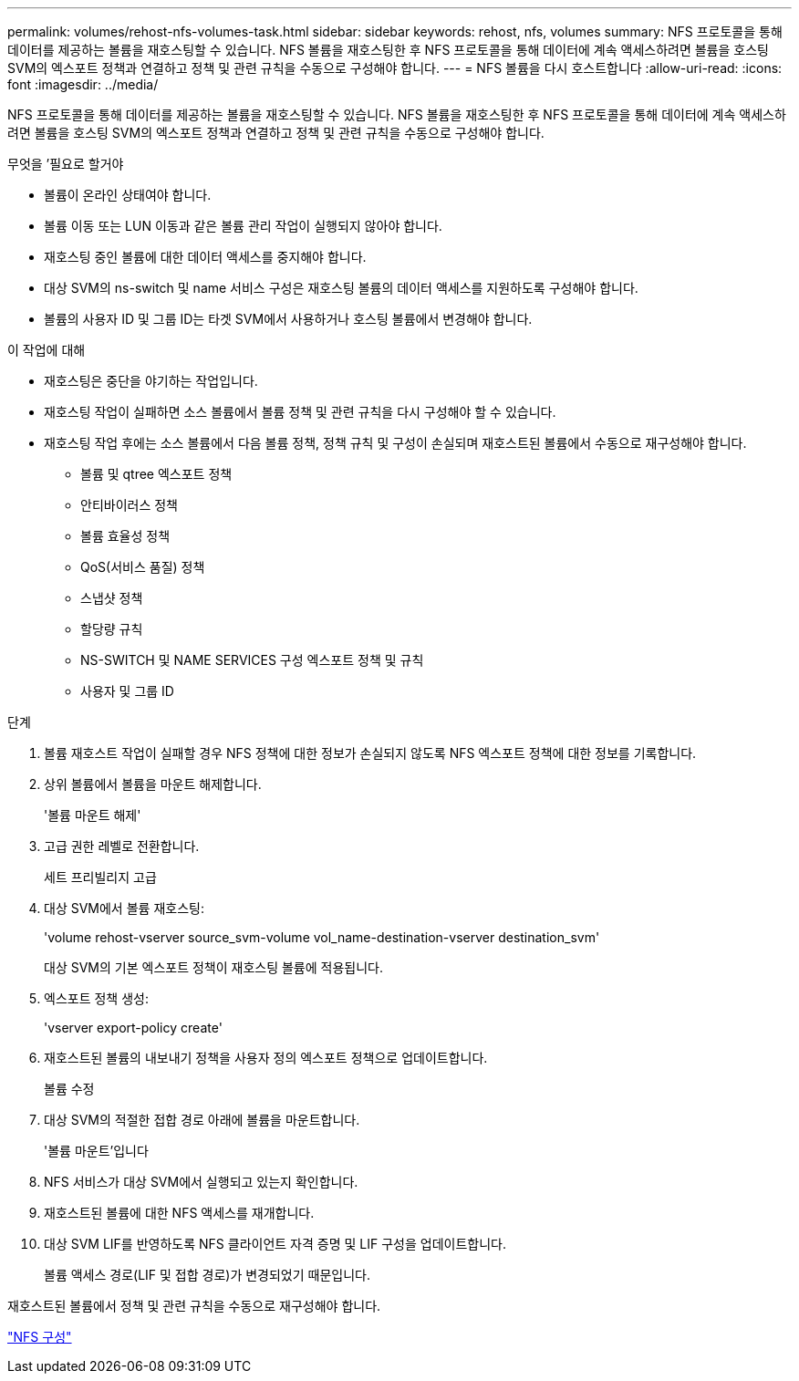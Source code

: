 ---
permalink: volumes/rehost-nfs-volumes-task.html 
sidebar: sidebar 
keywords: rehost, nfs, volumes 
summary: NFS 프로토콜을 통해 데이터를 제공하는 볼륨을 재호스팅할 수 있습니다. NFS 볼륨을 재호스팅한 후 NFS 프로토콜을 통해 데이터에 계속 액세스하려면 볼륨을 호스팅 SVM의 엑스포트 정책과 연결하고 정책 및 관련 규칙을 수동으로 구성해야 합니다. 
---
= NFS 볼륨을 다시 호스트합니다
:allow-uri-read: 
:icons: font
:imagesdir: ../media/


[role="lead"]
NFS 프로토콜을 통해 데이터를 제공하는 볼륨을 재호스팅할 수 있습니다. NFS 볼륨을 재호스팅한 후 NFS 프로토콜을 통해 데이터에 계속 액세스하려면 볼륨을 호스팅 SVM의 엑스포트 정책과 연결하고 정책 및 관련 규칙을 수동으로 구성해야 합니다.

.무엇을 &#8217;필요로 할거야
* 볼륨이 온라인 상태여야 합니다.
* 볼륨 이동 또는 LUN 이동과 같은 볼륨 관리 작업이 실행되지 않아야 합니다.
* 재호스팅 중인 볼륨에 대한 데이터 액세스를 중지해야 합니다.
* 대상 SVM의 ns-switch 및 name 서비스 구성은 재호스팅 볼륨의 데이터 액세스를 지원하도록 구성해야 합니다.
* 볼륨의 사용자 ID 및 그룹 ID는 타겟 SVM에서 사용하거나 호스팅 볼륨에서 변경해야 합니다.


.이 작업에 대해
* 재호스팅은 중단을 야기하는 작업입니다.
* 재호스팅 작업이 실패하면 소스 볼륨에서 볼륨 정책 및 관련 규칙을 다시 구성해야 할 수 있습니다.
* 재호스팅 작업 후에는 소스 볼륨에서 다음 볼륨 정책, 정책 규칙 및 구성이 손실되며 재호스트된 볼륨에서 수동으로 재구성해야 합니다.
+
** 볼륨 및 qtree 엑스포트 정책
** 안티바이러스 정책
** 볼륨 효율성 정책
** QoS(서비스 품질) 정책
** 스냅샷 정책
** 할당량 규칙
** NS-SWITCH 및 NAME SERVICES 구성 엑스포트 정책 및 규칙
** 사용자 및 그룹 ID




.단계
. 볼륨 재호스트 작업이 실패할 경우 NFS 정책에 대한 정보가 손실되지 않도록 NFS 엑스포트 정책에 대한 정보를 기록합니다.
. 상위 볼륨에서 볼륨을 마운트 해제합니다.
+
'볼륨 마운트 해제'

. 고급 권한 레벨로 전환합니다.
+
세트 프리빌리지 고급

. 대상 SVM에서 볼륨 재호스팅:
+
'volume rehost-vserver source_svm-volume vol_name-destination-vserver destination_svm'

+
대상 SVM의 기본 엑스포트 정책이 재호스팅 볼륨에 적용됩니다.

. 엑스포트 정책 생성:
+
'vserver export-policy create'

. 재호스트된 볼륨의 내보내기 정책을 사용자 정의 엑스포트 정책으로 업데이트합니다.
+
볼륨 수정

. 대상 SVM의 적절한 접합 경로 아래에 볼륨을 마운트합니다.
+
'볼륨 마운트'입니다

. NFS 서비스가 대상 SVM에서 실행되고 있는지 확인합니다.
. 재호스트된 볼륨에 대한 NFS 액세스를 재개합니다.
. 대상 SVM LIF를 반영하도록 NFS 클라이언트 자격 증명 및 LIF 구성을 업데이트합니다.
+
볼륨 액세스 경로(LIF 및 접합 경로)가 변경되었기 때문입니다.



재호스트된 볼륨에서 정책 및 관련 규칙을 수동으로 재구성해야 합니다.

https://docs.netapp.com/us-en/ontap-sm-classic/nfs-config/index.html["NFS 구성"]
